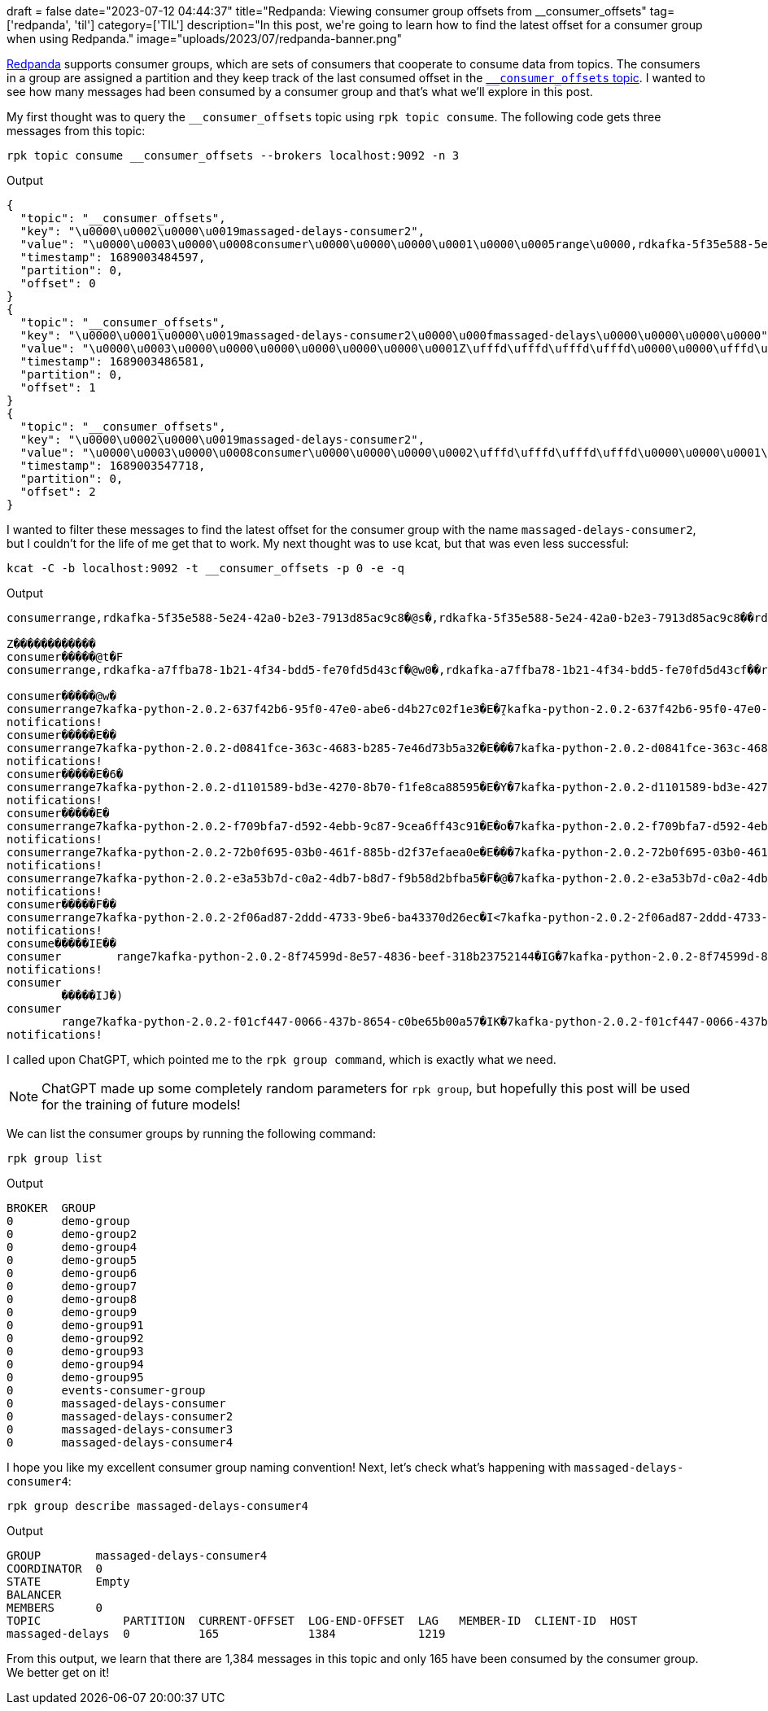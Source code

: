 +++
draft = false
date="2023-07-12 04:44:37"
title="Redpanda: Viewing consumer group offsets from __consumer_offsets"
tag=['redpanda', 'til']
category=['TIL']
description="In this post, we're going to learn how to find the latest offset for a consumer group when using Redpanda."
image="uploads/2023/07/redpanda-banner.png"
+++

https://docs.redpanda.com/docs/home[Redpanda^] supports consumer groups, which are sets of consumers that cooperate to consume data from topics.
The consumers in a group are assigned a partition and they keep track of the last consumed offset in the https://docs.redpanda.com/docs/develop/consume-data/consumer-offsets/[`__consumer_offsets` topic].
I wanted to see how many messages had been consumed by a consumer group and that's what we'll explore in this post.

My first thought was to query the `__consumer_offsets` topic using `rpk topic consume`.
The following code gets three messages from this topic:

[source, bash]
----
rpk topic consume __consumer_offsets --brokers localhost:9092 -n 3
----

.Output
[source, json]
----
{
  "topic": "__consumer_offsets",
  "key": "\u0000\u0002\u0000\u0019massaged-delays-consumer2",
  "value": "\u0000\u0003\u0000\u0008consumer\u0000\u0000\u0000\u0001\u0000\u0005range\u0000,rdkafka-5f35e588-5e24-42a0-b2e3-7913d85ac9c8\u0000\u0000\u0001\ufffd@s\ufffd\ufffd\u0000\u0000\u0000\u0001\u0000\u0003\u0000,rdkafka-5f35e588-5e24-42a0-b2e3-7913d85ac9c8\ufffd\ufffd\u0000\u0007rdkafka\u0000\u000c192.168.96.1\u0000\u0004\ufffd\ufffd\u0000\u0000\ufffd\ufffd\u0000\u0000\u0000\u001f\u0000\u0001\u0000\u0000\u0000\u0001\u0000\u000fmassaged-delays\u0000\u0000\u0000\u0000\u0000\u0000\u0000\u0000\u0000\u0000\u0000#\u0000\u0000\u0000\u0000\u0000\u0001\u0000\u000fmassaged-delays\u0000\u0000\u0000\u0001\u0000\u0000\u0000\u0000\u0000\u0000\u0000\u0000",
  "timestamp": 1689003484597,
  "partition": 0,
  "offset": 0
}
{
  "topic": "__consumer_offsets",
  "key": "\u0000\u0001\u0000\u0019massaged-delays-consumer2\u0000\u000fmassaged-delays\u0000\u0000\u0000\u0000",
  "value": "\u0000\u0003\u0000\u0000\u0000\u0000\u0000\u0000\u0001Z\ufffd\ufffd\ufffd\ufffd\u0000\u0000\ufffd\ufffd\ufffd\ufffd\ufffd\ufffd\ufffd\ufffd",
  "timestamp": 1689003486581,
  "partition": 0,
  "offset": 1
}
{
  "topic": "__consumer_offsets",
  "key": "\u0000\u0002\u0000\u0019massaged-delays-consumer2",
  "value": "\u0000\u0003\u0000\u0008consumer\u0000\u0000\u0000\u0002\ufffd\ufffd\ufffd\ufffd\u0000\u0000\u0001\ufffd@t\ufffdF\u0000\u0000\u0000\u0000",
  "timestamp": 1689003547718,
  "partition": 0,
  "offset": 2
}
----

I wanted to filter these messages to find the latest offset for the consumer group with the name `massaged-delays-consumer2`, but I couldn't for the life of me get that to work.
My next thought was to use kcat, but that was even less successful:

[source, bash]
----
kcat -C -b localhost:9092 -t __consumer_offsets -p 0 -e -q
----

.Output
[source, bash]
----
consumerrange,rdkafka-5f35e588-5e24-42a0-b2e3-7913d85ac9c8�@s�,rdkafka-5f35e588-5e24-42a0-b2e3-7913d85ac9c8��rdkafka
                                                                                                                    192.168.96.1����massaged-delays#massaged-delays
Z������������
consumer�����@t�F
consumerrange,rdkafka-a7ffba78-1b21-4f34-bdd5-fe70fd5d43cf�@w0�,rdkafka-a7ffba78-1b21-4f34-bdd5-fe70fd5d43cf��rdkafka
                                                                                                                     192.168.96.1����massaged-delays#massaged-delays
consumer�����@w�
consumerrange7kafka-python-2.0.2-637f42b6-95f0-47e0-abe6-d4b27c02f1e3�E�̭7kafka-python-2.0.2-637f42b6-95f0-47e0-abe6-d4b27c02f1e3��kafka-python-2.0.2
notifications!                                                                                                                                      192.168.96.1��'
consumer�����E��
consumerrange7kafka-python-2.0.2-d0841fce-363c-4683-b285-7e46d73b5a32�E���7kafka-python-2.0.2-d0841fce-363c-4683-b285-7e46d73b5a32��kafka-python-2.0.2
notifications!                                                                                                                                        192.168.96.1��'
consumer�����E�6�
consumerrange7kafka-python-2.0.2-d1101589-bd3e-4270-8b70-f1fe8ca88595�E�Y�7kafka-python-2.0.2-d1101589-bd3e-4270-8b70-f1fe8ca88595��kafka-python-2.0.2
notifications!                                                                                                                                        192.168.96.1��'
consumer�����E�
consumerrange7kafka-python-2.0.2-f709bfa7-d592-4ebb-9c87-9cea6ff43c91�E�o�7kafka-python-2.0.2-f709bfa7-d592-4ebb-9c87-9cea6ff43c91��kafka-python-2.0.2
notifications!                                                                                                                                        192.168.96.1��'
consumerrange7kafka-python-2.0.2-72b0f695-03b0-461f-885b-d2f37efaea0e�E���7kafka-python-2.0.2-72b0f695-03b0-461f-885b-d2f37efaea0e��kafka-python-2.0.2
notifications!                                                                                                                                        192.168.96.1��'
consumerrange7kafka-python-2.0.2-e3a53b7d-c0a2-4db7-b8d7-f9b58d2bfba5�F�@�7kafka-python-2.0.2-e3a53b7d-c0a2-4db7-b8d7-f9b58d2bfba5��kafka-python-2.0.2
notifications!                                                                                                                                        192.168.96.1��'
consumer�����F��
consumerrange7kafka-python-2.0.2-2f06ad87-2ddd-4733-9be6-ba43370d26ec�I<7kafka-python-2.0.2-2f06ad87-2ddd-4733-9be6-ba43370d26ec��kafka-python-2.0.2
notifications!                                                                                                                                      192.168.96.1��'
consume�����IE��
consumer        range7kafka-python-2.0.2-8f74599d-8e57-4836-beef-318b23752144�IG�7kafka-python-2.0.2-8f74599d-8e57-4836-beef-318b23752144��kafka-python-2.0.2
notifications!                                                                                                                                               192.168.96.1��'
consumer
        �����IJ�)
consumer
        range7kafka-python-2.0.2-f01cf447-0066-437b-8654-c0be65b00a57�IK�7kafka-python-2.0.2-f01cf447-0066-437b-8654-c0be65b00a57��kafka-python-2.0.2
notifications!   
----

I called upon ChatGPT, which pointed me to the `rpk group command`, which is exactly what we need.

[NOTE]
====
ChatGPT made up some completely random parameters for `rpk group`, but hopefully this post will be used for the training of future models!
====

We can list the consumer groups by running the following command:

[source, bash]
----
rpk group list
----

.Output
[source, text]
----
BROKER  GROUP
0       demo-group
0       demo-group2
0       demo-group4
0       demo-group5
0       demo-group6
0       demo-group7
0       demo-group8
0       demo-group9
0       demo-group91
0       demo-group92
0       demo-group93
0       demo-group94
0       demo-group95
0       events-consumer-group
0       massaged-delays-consumer
0       massaged-delays-consumer2
0       massaged-delays-consumer3
0       massaged-delays-consumer4
----

I hope you like my excellent consumer group naming convention!
Next, let's check what's happening with `massaged-delays-consumer4`:

[source, bash]
----
rpk group describe massaged-delays-consumer4 
----

.Output
[source, text]
----
GROUP        massaged-delays-consumer4
COORDINATOR  0
STATE        Empty
BALANCER     
MEMBERS      0
TOPIC            PARTITION  CURRENT-OFFSET  LOG-END-OFFSET  LAG   MEMBER-ID  CLIENT-ID  HOST
massaged-delays  0          165             1384            1219           
----

From this output, we learn that there are 1,384 messages in this topic and only 165 have been consumed by the consumer group.
We better get on it!